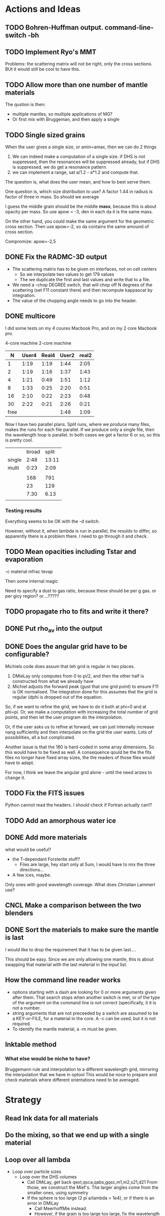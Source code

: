 * Actions and Ideas
** TODO Bohren-Huffman output. command-line-switch -bh
** TODO Implement Ryo's MMT
Problems: the scattering matrix will not be right, only the cross
sections.  BUt it would still be cool to have this.
** TODO Allow more than one number of mantle materials
The qustion is then:
- multiple mantles, so multiple applications of MG?
- Or first mix with Bruggeman, and then apply a single
** TODO Single sized grains
When the user gives a single size, or amin=amax, then we can do 2
things
1. We can indeed make a computation of a single size.  if DHS is not
   suppressed, then the resonances will be suppressed already, but if
   DHS is suppressed, we do get a resonance pattern.
2. we can implement a range, sat a/1.2 - a*1.2 and compute that.

The question is, what does the user mean, and how to best serve them.

One question is, which size distribution to use?  A factor 1.44 in
radiuis is factor of three in mass.  So should we average

I guess the middle grain should be the middle *mass*, because this is
about opacity per mass.  So use apow = -3, den in each da it is the
same mass.

On the other hand, you could make the same argument for the geometric
cross section.  Then use apow=-2, so da contains the same amound of
cross section.


Compromize: apow=-2,5
** DONE Fix the RADMC-3D output
- The scattering matrix has to be given on interfaces, not on cell centers
  - So we interpolate two values to get 179 values
  - The we duplicate the first and last values and write that to a file.
- We need a -chop DEGREE switch, that will chop off N degrees of the
  scattering (set F11 constant there) and then recompute kappascat by integration.
- The value of the chopping angle needs to go into the header.
** DONE multicore

I did some tests on my 4 coures Macbook Pro, and on my 2 core Macbook
pro.

        4-core machine   2-core machine
|    N | User4 | Real4 | User2 | real2 |
|------+-------+-------+-------+-------|
|    1 |  1:19 |  1:19 |  1:44 |  2:05 |
|    2 |  1:19 |  1:16 |  1:37 |  1:43 |
|    4 |  1:21 |  0:49 |  1:51 |  1:12 |
|    8 |  1:33 |  0:25 |  2:20 |  0:51 |
|   16 |  2:10 |  0:22 |  2:23 |  0:48 |
|   30 |  2:22 |  0:21 |  2:26 |  0:21 |
| free |       |       |  1:48 |  1:09 |



Now I have two parallel plans.  Split runs, where we produce many
files, makes the runs for each file parallel.  If we produce only a
single file, then the wavelength loop is parallel.  In both cases we
get a factor 6 or so, so this is pretty cool.

|        | broad | split |
| single |  2:48 | 13:11 |
| multi  |  0:23 |  2:09 |
|        |       |       |
|--------+-------+-------|
|        |   168 |   791 |
|        |    23 |   129 |
|        |  7.30 |  6.13 |
|        |       |       |
#+TBLFM: @6$2=23::@6$3=129::@7$2=168/23;%.2f::@7$3=791/129;%.2f
*** Testing results

Everything seems to be OK with the -d switch.

However, without it, when lambda is run in parallel, the resulds to
differ, so apparently there is a problem there.  I need to go through
it and check.

** TODO Mean opacities including Tstar and evaporation

-c material mfrac tevap

Then some internal magic

Need to specify a dust to gas ratio, because these should be per g
gas.  or per gicy region? or....?????

** TODO propagate rho to fits and write it there?
** DONE Put rho_av into the output
** DONE Does the angular grid have to be configurable?
Michiels code does assum that teh grid is regular in two places.
1. DMieLay only computes from 0 to pi/2, and then the other half is
   constructed from what we already have
2. Michiel adjusts the forward peak (gust that one grid point) to
   ensure F11 is OK normalised.  The integration done for this assumes
   that the grid is regular (dphi is dropped out of the equation.

So, if we want to refine the grid, we have to do it both at phi=0 and
at phi=pi.  Or, we make a computation with increasing the total number
of grid points, and then let the user program do the interpolation.

Or, if the user asks us to refine at forward, we can just internally
increase nang sufficiently and then interpolate on the grid the user
wants.  Lots of possibilities, all a but complicated.

Another issue is that the 180 is hard-coded in some array dimensions.
So this would have to be fixed as well.  A consequence qould be the
the fits files no longer have fixed array sizes, the the readers of
those files would have to adapt.

For now, I think we leave the angular grid alone - until the need
arizes to change it.

** TODO Fix the FITS issues
Python cannot read the headers.  I should check if Fortran actually can!?
** TODO Add an amorphous water ice
** DONE Add more materials
what would be useful?
- the T-dependant Forsterite stuff?
  - Files are large, hey start only at 5um, I would have to mix the
    three directions...
- A few ices, maybe.
  
Only ones with good wavelength coverage.
What does Christian Lammert use?
** CNCL Make a comparison between the two blenders
** DONE Sort the materials to make sure the mantle is last
I would like to drop the requirement that it has to be given last....

This should be easy.  Since we are only allowing one mantle, this is
about swapping that material with the last material in the input list.
** How the command line reader works
- options starting with a dash are looking for 0 or more arguments
  given after them.  That search stops when another switch is met, or
  of the type of the argument on the command line is not correct
  (specifically, it it is not a number.
- string arguments that are not preceeded by a switch are assumed to
  be a KEY-or-FILE, for a material in the core.  A -c can be used, but
  it is not required.
- To identify the mantle material, a -m must be given.
** lnktable method
*** What else would be niche to have?
Bruggemann rule and interpolation to a different wavelength grid,
mirroring the interpolation that we have in optool  This would be noce
to prepare and check materials where different orientations need to be
averaged.
** COMMENT Stuff that is parked

# Blend the refractive indices of three orientations of a material and
# write the result to =particle-blend.lnk=, usng the wavelength grid
# given in o1.lnk.
#
# : optool -blendonly -c o1.lnk .33 -c o2.lnk .33 -c o3.lnk .33 -l o1.lnk

# - particle-blend.lnk ::
#
#  When =optool= is called with the =-blendonly= switch, the resulting
#  optical properties of the full mix including mantle and porosity are
#  written to this =lnk= file.

# + =-mmf [D_FRACTAL [A_MONO]]=
#
#  Use Modified Mean Field theory (Tazaki & Tanaka 2008) to correct
#  absorption and scattering cross sections for very porous
#  aggregates.  The optional parameters are the fractal dimension and
#  the monomer size, with default values of 3.0 and 0.1 [micron],
#  respectively.


# + =-lunit UNIT= ::
#
#  =optool= uses *microns* as the unit for wavelengths and grain sizes,
#  in line with Michiel Min's original conventions.  With this switch,
#  use =-lunit cm= or =-lunit m= to assume for wavelengths and grain
#  sizes on the command line, in =lnk= files read by the program and
#  output files produced. Note that cross sections are always cm^2/g.

#
# + =-b, -blendonly= :: 
#
#  Only blend the material properties and write the result to a new
#  =lnk= file, =particle_blend.lnk=.

# + =-B= ::
# 
#   Use the old style Blender, for robustness
* Strategy
** Read lnk data for all materials
** Do the mixing, so that we end up with a single material
** Loop over all lambda
- Loop over particle sizes
  - Loop over the DHS volumes
    - Call DMiLay, get back qext,qsca,qabs,gqsc,m1,m2,s21,d21
      From those, we construct the Mief's.  The larger angles come
      from the smaller ones, using symmetry
    - If the sphere is too large (2 pi a/lambda > 1e4), or if there is an error in DMiLay
      - Call MeerhoffMie instead.
      - However, if the grain is too large too large, fix the wavelength to be grain
        radius/5000, and then call MeerhoffMie
      - That gives all the Mief's directly, take it from there.
    - Renormalize Mief11, just the 0 degrees value
    - add weighted contribution to the matrix
    - add weighted contribution to the cappas cext_ff etc
  - Add contributions to the cappas cext
  - Set the kappas and the final scattering matrix for thet wavelength

* Other internals worth having documented
** Extrapolation of refractive index data
Not all refractive index tables cover a large wavelengths range.  In
principle, you should only do computations in the range covered by the
table.  For practical usability reasons, =optool= extrapolates
refractive index data in the following way:
- For wavelengths below the first given \lambda, the index of
  refraction constant.
- For wavelengths longer that the available grid, each component of
  the index of refraction is extrapolated logarithmically over log
  \lambda.  If the final given wavelength point is \lambda_f and the
  logarithmic slope of $n$ at that point is given by $\left. \frac{d\log
  n}{d \log \lambda}\right|_{\lambda_f}$, then $n(\lambda)$ and
  $k(\lambda)$ are computed as
   
  \begin{align}
  \label{eq:3}
   \log n(\lambda) &= \log n(\lambda_{f}) + \left. \frac{d\log
  n}{d \log \lambda}\right|_{\lambda_f} \left(\log \lambda - \log \lambda_{f}\right)\\
   \log k(\lambda) &= \log k(\lambda_{f}) + \left. \frac{d\log
  k}{d \log \lambda}\right|_{\lambda_f} \left(\log \lambda - \log \lambda_{f}\right)
  \end{align}

